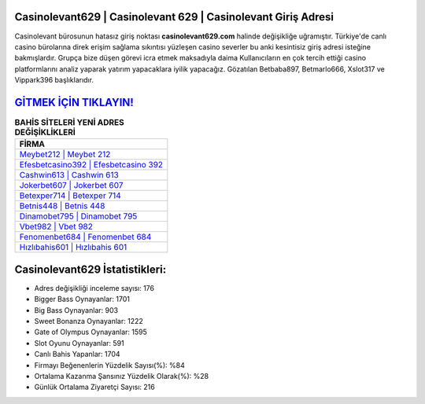 ﻿Casinolevant629 | Casinolevant 629 | Casinolevant Giriş Adresi
===================================

.. image:: images/casinolevant-giris.jpg
   :width: 600
   
Casinolevant bürosunun hatasız giriş noktası **casinolevant629.com** halinde değişikliğe uğramıştır. Türkiye'de canlı casino bürolarına direk erişim sağlama sıkıntısı yüzleşen casino severler bu anki kesintisiz giriş adresi isteğine bakmışlardır. Grupça bize düşen görevi icra etmek maksadıyla daima Kullanıcıların en çok tercih ettiği casino platformlarını analiz yaparak yatırım yapacaklara iyilik yapacağız. Gözatılan Betbaba897, Betmarlo666, Xslot317 ve Vippark396 başlıklarıdır.

`GİTMEK İÇİN TIKLAYIN! <https://cutt.ly/QwVVg2Vk>`_
==============

.. list-table:: **BAHİS SİTELERİ YENİ ADRES DEĞİŞİKLİKLERİ**
   :widths: 100
   :header-rows: 1

   * - FİRMA
   * - `Meybet212 | Meybet 212 <meybet212-meybet-212-meybet-giris-adresi.html>`_
   * - `Efesbetcasino392 | Efesbetcasino 392 <efesbetcasino392-efesbetcasino-392-efesbetcasino-giris-adresi.html>`_
   * - `Cashwin613 | Cashwin 613 <cashwin613-cashwin-613-cashwin-giris-adresi.html>`_	 
   * - `Jokerbet607 | Jokerbet 607 <jokerbet607-jokerbet-607-jokerbet-giris-adresi.html>`_	 
   * - `Betexper714 | Betexper 714 <betexper714-betexper-714-betexper-giris-adresi.html>`_ 
   * - `Betnis448 | Betnis 448 <betnis448-betnis-448-betnis-giris-adresi.html>`_
   * - `Dinamobet795 | Dinamobet 795 <dinamobet795-dinamobet-795-dinamobet-giris-adresi.html>`_	 
   * - `Vbet982 | Vbet 982 <vbet982-vbet-982-vbet-giris-adresi.html>`_
   * - `Fenomenbet684 | Fenomenbet 684 <fenomenbet684-fenomenbet-684-fenomenbet-giris-adresi.html>`_
   * - `Hızlıbahis601 | Hızlıbahis 601 <hizlibahis601-hizlibahis-601-hizlibahis-giris-adresi.html>`_
	 
Casinolevant629 İstatistikleri:
===================================	 
* Adres değişikliği inceleme sayısı: 176
* Bigger Bass Oynayanlar: 1701
* Big Bass Oynayanlar: 903
* Sweet Bonanza Oynayanlar: 1222
* Gate of Olympus Oynayanlar: 1595
* Slot Oyunu Oynayanlar: 591
* Canlı Bahis Yapanlar: 1704
* Firmayı Beğenenlerin Yüzdelik Sayısı(%): %84
* Ortalama Kazanma Şansınız Yüzdelik Olarak(%): %28
* Günlük Ortalama Ziyaretçi Sayısı: 216
